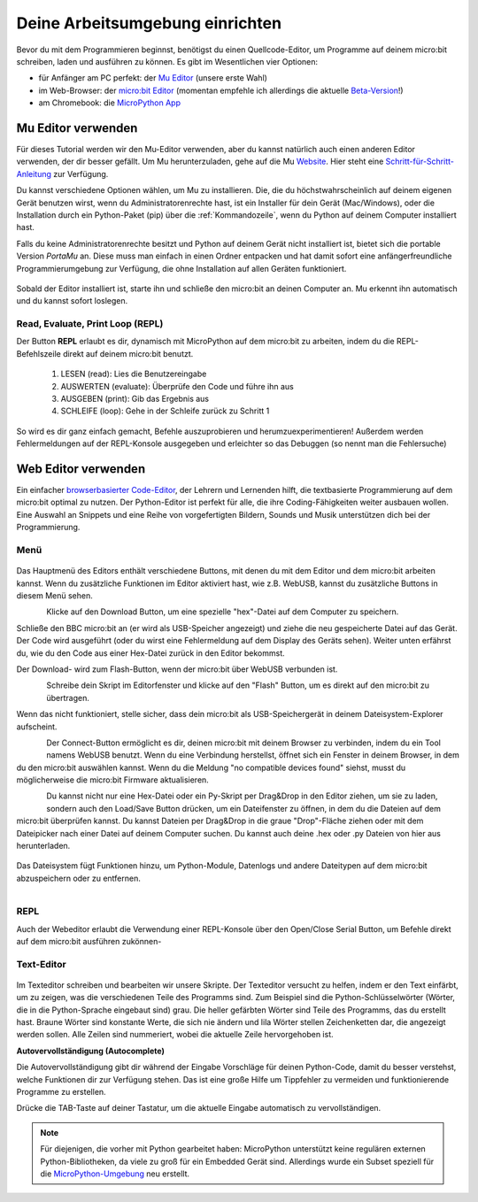 ********************************
Deine Arbeitsumgebung einrichten
********************************

Bevor du mit dem Programmieren beginnst, benötigst du einen Quellcode-Editor, um Programme auf deinem micro:bit schreiben, laden und ausführen zu können. 
Es gibt im Wesentlichen vier Optionen: 

* für Anfänger am PC perfekt: der `Mu Editor`_ (unsere erste Wahl)
* im Web-Browser: der `micro:bit Editor`_ (momentan empfehle ich allerdings die aktuelle `Beta-Version`_!)
* am Chromebook: die `MicroPython App`_   

.. _`micro:bit Editor`: https://python.microbit.org
.. _`Beta-Version`: https://python.microbit.org/v/beta
.. _`Mu Editor`: https://codewith.mu/
.. _`MicroPython App`: https://chrome.google.com/webstore/detail/micropython/lhdjeebhcalhgnbigbngiaglmladclbo?hl=de-GE

Mu Editor verwenden
===================

Für dieses Tutorial werden wir den Mu-Editor verwenden, aber du kannst natürlich auch einen anderen Editor verwenden, der dir besser gefällt.
Um Mu herunterzuladen, gehe auf die Mu Website_. Hier steht eine `Schritt-für-Schritt-Anleitung`_ zur Verfügung.

.. _`Schritt-für-Schritt-Anleitung`: https://micropython.matheharry.de/installation_der_entwicklungsumgebung.html?nav=false
.. _Website: https://codewith.mu/en/

Du kannst verschiedene Optionen wählen, um Mu zu installieren. Die, die du höchstwahrscheinlich auf deinem eigenen Gerät benutzen wirst, 
wenn du Administratorenrechte hast, ist ein Installer für dein Gerät (Mac/Windows), oder die Installation durch ein
Python-Paket (pip) über die :ref:`Kommandozeile`, wenn du Python auf deinem Computer installiert hast.

Falls du keine Administratorenrechte besitzt und Python auf deinem Gerät nicht installiert ist, bietet sich die portable Version *PortaMu* an. 
Diese muss man einfach in einen Ordner entpacken und hat damit sofort eine anfängerfreundliche Programmierumgebung zur Verfügung, die ohne Installation 
auf allen Geräten funktioniert.

.. figure:: assets/installation_options.PNG
   :align: center
   :scale: 70% 
   :target: https://codewith.mu/en/download

Sobald der Editor installiert ist, starte ihn und schließe den micro:bit an deinen Computer an. Mu erkennt ihn automatisch und du
kannst sofort loslegen.

Read, Evaluate, Print Loop (REPL)
+++++++++++++++++++++++++++++++++
Der Button **REPL** erlaubt es dir, dynamisch mit MicroPython auf dem micro:bit zu arbeiten, indem du die REPL-Befehlszeile 
direkt auf deinem micro:bit benutzt. 

    1. LESEN (read): Lies die Benutzereingabe
    2. AUSWERTEN (evaluate): Überprüfe den Code und führe ihn aus
    3. AUSGEBEN (print): Gib das Ergebnis aus
    4. SCHLEIFE (loop): Gehe in der Schleife zurück zu Schritt 1

So wird es dir ganz einfach gemacht, Befehle auszuprobieren und herumzuexperimentieren! Außerdem werden Fehlermeldungen
auf der REPL-Konsole ausgegeben und erleichter so das Debuggen (so nennt man die Fehlersuche)

Web Editor verwenden
====================

Ein einfacher `browserbasierter Code-Editor`_, der Lehrern und Lernenden hilft, die textbasierte Programmierung 
auf dem micro:bit optimal zu nutzen. Der Python-Editor ist perfekt für alle, die ihre Coding-Fähigkeiten weiter 
ausbauen wollen. Eine Auswahl an Snippets und eine Reihe von vorgefertigten Bildern, Sounds und Musik unterstützen 
dich bei der Programmierung.

.. _`browserbasierter Code-Editor`: https://python.microbit.org/v/beta

Menü
+++++

.. figure:: assets/header.png
   :align: center
   :scale: 30% 

Das Hauptmenü des Editors enthält verschiedene Buttons, mit denen du mit dem Editor und dem micro:bit arbeiten kannst. 
Wenn du zusätzliche Funktionen im Editor aktiviert hast, wie z.B. WebUSB, kannst du zusätzliche Buttons in diesem Menü 
sehen.

.. figure:: assets/webeditor_download.png
   :align: left
   :scale: 50% 

Klicke auf den Download Button, um eine spezielle "hex"-Datei auf dem Computer zu speichern.

Schließe den BBC micro:bit an (er wird als USB-Speicher angezeigt) und ziehe die neu gespeicherte 
Datei auf das Gerät. Der Code wird ausgeführt (oder du wirst eine Fehlermeldung auf dem Display des 
Geräts sehen). Weiter unten erfährst du, wie du den Code aus einer Hex-Datei zurück in den Editor bekommst.

Der Download- wird zum Flash-Button, wenn der micro:bit über WebUSB verbunden ist. 

.. figure:: assets/webeditor_flash.png
   :align: left
   :scale: 50% 

Schreibe dein Skript im Editorfenster und klicke auf den "Flash" Button, um es direkt auf den micro:bit 
zu übertragen. 

Wenn das nicht funktioniert, stelle sicher, dass dein micro:bit als USB-Speichergerät in 
deinem Dateisystem-Explorer aufscheint.

.. figure:: assets/webeditor_connect.png
   :align: left
   :scale: 50% 

Der Connect-Button ermöglicht es dir, deinen micro:bit mit deinem Browser zu verbinden, indem du ein Tool 
namens WebUSB benutzt. Wenn du eine Verbindung herstellst, öffnet sich ein Fenster in deinem Browser, in dem 
du den micro:bit auswählen kannst. Wenn du die Meldung "no compatible devices found" siehst, musst du möglicherweise 
die micro:bit Firmware aktualisieren.

.. figure:: assets/webeditor_loadsave.png
   :align: left
   :scale: 50% 

Du kannst nicht nur eine Hex-Datei oder ein Py-Skript per Drag&Drop in den Editor ziehen, um sie zu laden, sondern 
auch den Load/Save Button drücken, um ein Dateifenster zu öffnen, in dem du die Dateien auf dem micro:bit überprüfen 
kannst. Du kannst Dateien per Drag&Drop in die graue "Drop"-Fläche ziehen oder mit dem Dateipicker nach einer Datei 
auf deinem Computer suchen. Du kannst auch deine .hex oder .py Dateien von hier aus herunterladen.

.. figure:: assets/file-system.png
   :align: center
   :scale: 30% 

Das Dateisystem fügt Funktionen hinzu, um Python-Module, Datenlogs und andere Dateitypen auf dem micro:bit abzuspeichern 
oder zu entfernen.

.. figure:: assets/webeditor_serial.png
   :align: left
   :scale: 50% 

REPL
++++

Auch der Webeditor erlaubt die Verwendung einer REPL-Konsole über den Open/Close Serial Button, um Befehle direkt auf
dem micro:bit ausführen zukönnen-

.. figure:: assets/webeditor_repl.png
   :align: center
   :scale: 70% 

Text-Editor
+++++++++++

.. figure:: assets/webeditor_text.png
   :align: center
   :scale: 70% 

Im Texteditor schreiben und bearbeiten wir unsere Skripte. Der Texteditor versucht zu helfen, indem er 
den Text einfärbt, um zu zeigen, was die verschiedenen Teile des Programms sind. Zum Beispiel sind die 
Python-Schlüsselwörter (Wörter, die in die Python-Sprache eingebaut sind) grau. Die heller gefärbten Wörter 
sind Teile des Programms, das du erstellt hast. Braune Wörter sind konstante Werte, die sich nie ändern und 
lila Wörter stellen Zeichenketten dar, die angezeigt werden sollen. Alle Zeilen sind nummeriert, wobei die 
aktuelle Zeile hervorgehoben ist.

**Autovervollständigung (Autocomplete)**

Die Autovervollständigung gibt dir während der Eingabe Vorschläge für deinen Python-Code, damit du besser 
verstehst, welche Funktionen dir zur Verfügung stehen. Das ist eine große Hilfe um Tippfehler zu vermeiden und 
funktionierende Programme zu erstellen.

Drücke die TAB-Taste auf deiner Tastatur, um die aktuelle Eingabe automatisch zu vervollständigen.

.. note:: Für diejenigen, die vorher mit Python gearbeitet haben: MicroPython unterstützt keine 
    regulären externen Python-Bibliotheken, da viele zu groß für ein Embedded Gerät sind. Allerdings 
    wurde ein Subset speziell für die `MicroPython-Umgebung`_ neu erstellt. 

.. _`MicroPython-Umgebung`: https://docs.micropython.org/en/latest/library/index.html
